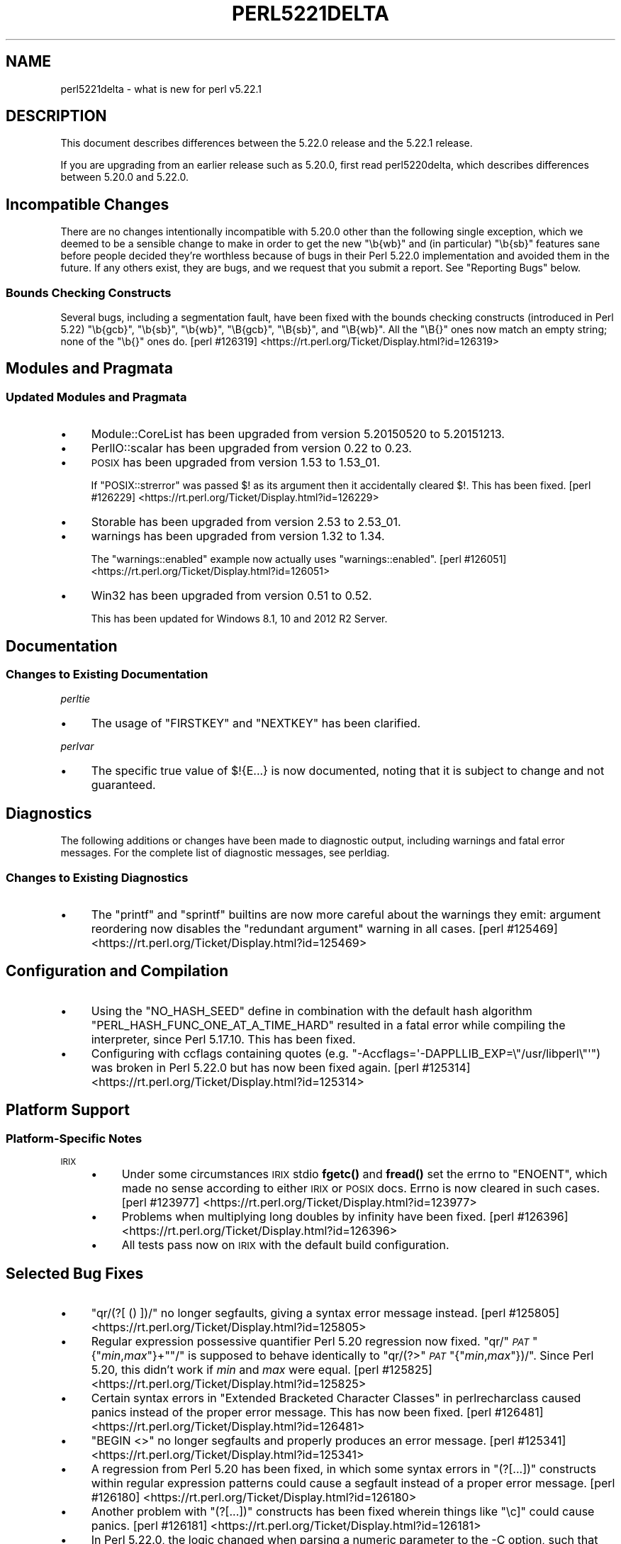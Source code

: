 .\" Automatically generated by Pod::Man 4.10 (Pod::Simple 3.35)
.\"
.\" Standard preamble:
.\" ========================================================================
.de Sp \" Vertical space (when we can't use .PP)
.if t .sp .5v
.if n .sp
..
.de Vb \" Begin verbatim text
.ft CW
.nf
.ne \\$1
..
.de Ve \" End verbatim text
.ft R
.fi
..
.\" Set up some character translations and predefined strings.  \*(-- will
.\" give an unbreakable dash, \*(PI will give pi, \*(L" will give a left
.\" double quote, and \*(R" will give a right double quote.  \*(C+ will
.\" give a nicer C++.  Capital omega is used to do unbreakable dashes and
.\" therefore won't be available.  \*(C` and \*(C' expand to `' in nroff,
.\" nothing in troff, for use with C<>.
.tr \(*W-
.ds C+ C\v'-.1v'\h'-1p'\s-2+\h'-1p'+\s0\v'.1v'\h'-1p'
.ie n \{\
.    ds -- \(*W-
.    ds PI pi
.    if (\n(.H=4u)&(1m=24u) .ds -- \(*W\h'-12u'\(*W\h'-12u'-\" diablo 10 pitch
.    if (\n(.H=4u)&(1m=20u) .ds -- \(*W\h'-12u'\(*W\h'-8u'-\"  diablo 12 pitch
.    ds L" ""
.    ds R" ""
.    ds C` ""
.    ds C' ""
'br\}
.el\{\
.    ds -- \|\(em\|
.    ds PI \(*p
.    ds L" ``
.    ds R" ''
.    ds C`
.    ds C'
'br\}
.\"
.\" Escape single quotes in literal strings from groff's Unicode transform.
.ie \n(.g .ds Aq \(aq
.el       .ds Aq '
.\"
.\" If the F register is >0, we'll generate index entries on stderr for
.\" titles (.TH), headers (.SH), subsections (.SS), items (.Ip), and index
.\" entries marked with X<> in POD.  Of course, you'll have to process the
.\" output yourself in some meaningful fashion.
.\"
.\" Avoid warning from groff about undefined register 'F'.
.de IX
..
.nr rF 0
.if \n(.g .if rF .nr rF 1
.if (\n(rF:(\n(.g==0)) \{\
.    if \nF \{\
.        de IX
.        tm Index:\\$1\t\\n%\t"\\$2"
..
.        if !\nF==2 \{\
.            nr % 0
.            nr F 2
.        \}
.    \}
.\}
.rr rF
.\"
.\" Accent mark definitions (@(#)ms.acc 1.5 88/02/08 SMI; from UCB 4.2).
.\" Fear.  Run.  Save yourself.  No user-serviceable parts.
.    \" fudge factors for nroff and troff
.if n \{\
.    ds #H 0
.    ds #V .8m
.    ds #F .3m
.    ds #[ \f1
.    ds #] \fP
.\}
.if t \{\
.    ds #H ((1u-(\\\\n(.fu%2u))*.13m)
.    ds #V .6m
.    ds #F 0
.    ds #[ \&
.    ds #] \&
.\}
.    \" simple accents for nroff and troff
.if n \{\
.    ds ' \&
.    ds ` \&
.    ds ^ \&
.    ds , \&
.    ds ~ ~
.    ds /
.\}
.if t \{\
.    ds ' \\k:\h'-(\\n(.wu*8/10-\*(#H)'\'\h"|\\n:u"
.    ds ` \\k:\h'-(\\n(.wu*8/10-\*(#H)'\`\h'|\\n:u'
.    ds ^ \\k:\h'-(\\n(.wu*10/11-\*(#H)'^\h'|\\n:u'
.    ds , \\k:\h'-(\\n(.wu*8/10)',\h'|\\n:u'
.    ds ~ \\k:\h'-(\\n(.wu-\*(#H-.1m)'~\h'|\\n:u'
.    ds / \\k:\h'-(\\n(.wu*8/10-\*(#H)'\z\(sl\h'|\\n:u'
.\}
.    \" troff and (daisy-wheel) nroff accents
.ds : \\k:\h'-(\\n(.wu*8/10-\*(#H+.1m+\*(#F)'\v'-\*(#V'\z.\h'.2m+\*(#F'.\h'|\\n:u'\v'\*(#V'
.ds 8 \h'\*(#H'\(*b\h'-\*(#H'
.ds o \\k:\h'-(\\n(.wu+\w'\(de'u-\*(#H)/2u'\v'-.3n'\*(#[\z\(de\v'.3n'\h'|\\n:u'\*(#]
.ds d- \h'\*(#H'\(pd\h'-\w'~'u'\v'-.25m'\f2\(hy\fP\v'.25m'\h'-\*(#H'
.ds D- D\\k:\h'-\w'D'u'\v'-.11m'\z\(hy\v'.11m'\h'|\\n:u'
.ds th \*(#[\v'.3m'\s+1I\s-1\v'-.3m'\h'-(\w'I'u*2/3)'\s-1o\s+1\*(#]
.ds Th \*(#[\s+2I\s-2\h'-\w'I'u*3/5'\v'-.3m'o\v'.3m'\*(#]
.ds ae a\h'-(\w'a'u*4/10)'e
.ds Ae A\h'-(\w'A'u*4/10)'E
.    \" corrections for vroff
.if v .ds ~ \\k:\h'-(\\n(.wu*9/10-\*(#H)'\s-2\u~\d\s+2\h'|\\n:u'
.if v .ds ^ \\k:\h'-(\\n(.wu*10/11-\*(#H)'\v'-.4m'^\v'.4m'\h'|\\n:u'
.    \" for low resolution devices (crt and lpr)
.if \n(.H>23 .if \n(.V>19 \
\{\
.    ds : e
.    ds 8 ss
.    ds o a
.    ds d- d\h'-1'\(ga
.    ds D- D\h'-1'\(hy
.    ds th \o'bp'
.    ds Th \o'LP'
.    ds ae ae
.    ds Ae AE
.\}
.rm #[ #] #H #V #F C
.\" ========================================================================
.\"
.IX Title "PERL5221DELTA 1"
.TH PERL5221DELTA 1 "2018-05-21" "perl v5.28.0" "Perl Programmers Reference Guide"
.\" For nroff, turn off justification.  Always turn off hyphenation; it makes
.\" way too many mistakes in technical documents.
.if n .ad l
.nh
.SH "NAME"
perl5221delta \- what is new for perl v5.22.1
.SH "DESCRIPTION"
.IX Header "DESCRIPTION"
This document describes differences between the 5.22.0 release and the 5.22.1
release.
.PP
If you are upgrading from an earlier release such as 5.20.0, first read
perl5220delta, which describes differences between 5.20.0 and 5.22.0.
.SH "Incompatible Changes"
.IX Header "Incompatible Changes"
There are no changes intentionally incompatible with 5.20.0 other than the
following single exception, which we deemed to be a sensible change to make in
order to get the new \f(CW\*(C`\eb{wb}\*(C'\fR and (in particular) \f(CW\*(C`\eb{sb}\*(C'\fR features sane
before people decided they're worthless because of bugs in their Perl 5.22.0
implementation and avoided them in the future.
If any others exist, they are bugs, and we request that you submit a report.
See \*(L"Reporting Bugs\*(R" below.
.SS "Bounds Checking Constructs"
.IX Subsection "Bounds Checking Constructs"
Several bugs, including a segmentation fault, have been fixed with the bounds
checking constructs (introduced in Perl 5.22) \f(CW\*(C`\eb{gcb}\*(C'\fR, \f(CW\*(C`\eb{sb}\*(C'\fR, \f(CW\*(C`\eb{wb}\*(C'\fR,
\&\f(CW\*(C`\eB{gcb}\*(C'\fR, \f(CW\*(C`\eB{sb}\*(C'\fR, and \f(CW\*(C`\eB{wb}\*(C'\fR.  All the \f(CW\*(C`\eB{}\*(C'\fR ones now match an empty
string; none of the \f(CW\*(C`\eb{}\*(C'\fR ones do.
[perl #126319] <https://rt.perl.org/Ticket/Display.html?id=126319>
.SH "Modules and Pragmata"
.IX Header "Modules and Pragmata"
.SS "Updated Modules and Pragmata"
.IX Subsection "Updated Modules and Pragmata"
.IP "\(bu" 4
Module::CoreList has been upgraded from version 5.20150520 to 5.20151213.
.IP "\(bu" 4
PerlIO::scalar has been upgraded from version 0.22 to 0.23.
.IP "\(bu" 4
\&\s-1POSIX\s0 has been upgraded from version 1.53 to 1.53_01.
.Sp
If \f(CW\*(C`POSIX::strerror\*(C'\fR was passed \f(CW$!\fR as its argument then it accidentally
cleared \f(CW$!\fR.  This has been fixed.
[perl #126229] <https://rt.perl.org/Ticket/Display.html?id=126229>
.IP "\(bu" 4
Storable has been upgraded from version 2.53 to 2.53_01.
.IP "\(bu" 4
warnings has been upgraded from version 1.32 to 1.34.
.Sp
The \f(CW\*(C`warnings::enabled\*(C'\fR example now actually uses \f(CW\*(C`warnings::enabled\*(C'\fR.
[perl #126051] <https://rt.perl.org/Ticket/Display.html?id=126051>
.IP "\(bu" 4
Win32 has been upgraded from version 0.51 to 0.52.
.Sp
This has been updated for Windows 8.1, 10 and 2012 R2 Server.
.SH "Documentation"
.IX Header "Documentation"
.SS "Changes to Existing Documentation"
.IX Subsection "Changes to Existing Documentation"
\fIperltie\fR
.IX Subsection "perltie"
.IP "\(bu" 4
The usage of \f(CW\*(C`FIRSTKEY\*(C'\fR and \f(CW\*(C`NEXTKEY\*(C'\fR has been clarified.
.PP
\fIperlvar\fR
.IX Subsection "perlvar"
.IP "\(bu" 4
The specific true value of \f(CW$!{E...}\fR is now documented, noting that it is
subject to change and not guaranteed.
.SH "Diagnostics"
.IX Header "Diagnostics"
The following additions or changes have been made to diagnostic output,
including warnings and fatal error messages.  For the complete list of
diagnostic messages, see perldiag.
.SS "Changes to Existing Diagnostics"
.IX Subsection "Changes to Existing Diagnostics"
.IP "\(bu" 4
The \f(CW\*(C`printf\*(C'\fR and \f(CW\*(C`sprintf\*(C'\fR builtins are now more careful about the warnings
they emit: argument reordering now disables the \*(L"redundant argument\*(R" warning in
all cases.
[perl #125469] <https://rt.perl.org/Ticket/Display.html?id=125469>
.SH "Configuration and Compilation"
.IX Header "Configuration and Compilation"
.IP "\(bu" 4
Using the \f(CW\*(C`NO_HASH_SEED\*(C'\fR define in combination with the default hash algorithm
\&\f(CW\*(C`PERL_HASH_FUNC_ONE_AT_A_TIME_HARD\*(C'\fR resulted in a fatal error while compiling
the interpreter, since Perl 5.17.10.  This has been fixed.
.IP "\(bu" 4
Configuring with ccflags containing quotes (e.g.
\&\f(CW\*(C`\-Accflags=\*(Aq\-DAPPLLIB_EXP=\e"/usr/libperl\e"\*(Aq\*(C'\fR) was broken in Perl 5.22.0
but has now been fixed again.
[perl #125314] <https://rt.perl.org/Ticket/Display.html?id=125314>
.SH "Platform Support"
.IX Header "Platform Support"
.SS "Platform-Specific Notes"
.IX Subsection "Platform-Specific Notes"
.IP "\s-1IRIX\s0" 4
.IX Item "IRIX"
.RS 4
.PD 0
.IP "\(bu" 4
.PD
Under some circumstances \s-1IRIX\s0 stdio \fBfgetc()\fR and \fBfread()\fR set the errno to
\&\f(CW\*(C`ENOENT\*(C'\fR, which made no sense according to either \s-1IRIX\s0 or \s-1POSIX\s0 docs.  Errno
is now cleared in such cases.
[perl #123977] <https://rt.perl.org/Ticket/Display.html?id=123977>
.IP "\(bu" 4
Problems when multiplying long doubles by infinity have been fixed.
[perl #126396] <https://rt.perl.org/Ticket/Display.html?id=126396>
.IP "\(bu" 4
All tests pass now on \s-1IRIX\s0 with the default build configuration.
.RE
.RS 4
.RE
.SH "Selected Bug Fixes"
.IX Header "Selected Bug Fixes"
.IP "\(bu" 4
\&\f(CW\*(C`qr/(?[ () ])/\*(C'\fR no longer segfaults, giving a syntax error message instead.
[perl #125805] <https://rt.perl.org/Ticket/Display.html?id=125805>
.IP "\(bu" 4
Regular expression possessive quantifier Perl 5.20 regression now fixed.
\&\f(CW\*(C`qr/\*(C'\fR\fI\s-1PAT\s0\fR\f(CW\*(C`{\*(C'\fR\fImin\fR,\fImax\fR\f(CW\*(C`}+\*(C'\fR\f(CW\*(C`/\*(C'\fR is supposed to behave identically to
\&\f(CW\*(C`qr/(?>\*(C'\fR\fI\s-1PAT\s0\fR\f(CW\*(C`{\*(C'\fR\fImin\fR,\fImax\fR\f(CW\*(C`})/\*(C'\fR.  Since Perl 5.20, this didn't work
if \fImin\fR and \fImax\fR were equal.
[perl #125825] <https://rt.perl.org/Ticket/Display.html?id=125825>
.IP "\(bu" 4
Certain syntax errors in
\&\*(L"Extended Bracketed Character Classes\*(R" in perlrecharclass caused panics instead
of the proper error message.  This has now been fixed.
[perl #126481] <https://rt.perl.org/Ticket/Display.html?id=126481>
.IP "\(bu" 4
\&\f(CW\*(C`BEGIN <>\*(C'\fR no longer segfaults and properly produces an error message.
[perl #125341] <https://rt.perl.org/Ticket/Display.html?id=125341>
.IP "\(bu" 4
A regression from Perl 5.20 has been fixed, in which some syntax errors in
\&\f(CW\*(C`(?[...])\*(C'\fR constructs
within regular expression patterns could cause a segfault instead of a proper
error message.
[perl #126180] <https://rt.perl.org/Ticket/Display.html?id=126180>
.IP "\(bu" 4
Another problem with
\&\f(CW\*(C`(?[...])\*(C'\fR
constructs has been fixed wherein things like \f(CW\*(C`\ec]\*(C'\fR could cause panics.
[perl #126181] <https://rt.perl.org/Ticket/Display.html?id=126181>
.IP "\(bu" 4
In Perl 5.22.0, the logic changed when parsing a numeric parameter to the \-C
option, such that the successfully parsed number was not saved as the option
value if it parsed to the end of the argument.
[perl #125381] <https://rt.perl.org/Ticket/Display.html?id=125381>
.IP "\(bu" 4
Warning fatality is now ignored when rewinding the stack.  This prevents
infinite recursion when the now fatal error also causes rewinding of the stack.
[perl #123398] <https://rt.perl.org/Ticket/Display.html?id=123398>
.IP "\(bu" 4
A crash with \f(CW\*(C`%::=(); J\->${\e"::"}\*(C'\fR has been fixed.
[perl #125541] <https://rt.perl.org/Ticket/Display.html?id=125541>
.IP "\(bu" 4
Nested quantifiers such as \f(CW\*(C`/.{1}??/\*(C'\fR should cause perl to throw a fatal
error, but were being silently accepted since Perl 5.20.0.  This has been
fixed.
[perl #126253] <https://rt.perl.org/Ticket/Display.html?id=126253>
.IP "\(bu" 4
Regular expression sequences such as \f(CW\*(C`/(?i/\*(C'\fR (and similarly with other
recognized flags or combination of flags) should cause perl to throw a fatal
error, but were being silently accepted since Perl 5.18.0.  This has been
fixed.
[perl #126178] <https://rt.perl.org/Ticket/Display.html?id=126178>
.IP "\(bu" 4
A bug in hexadecimal floating point literal support meant that high-order bits
could be lost in cases where mantissa overflow was caused by too many trailing
zeros in the fractional part.  This has been fixed.
[perl #126582] <https://rt.perl.org/Ticket/Display.html?id=126582>
.IP "\(bu" 4
Another hexadecimal floating point bug, causing low-order bits to be lost in
cases where the last hexadecimal digit of the mantissa has bits straddling the
limit of the number of bits allowed for the mantissa, has also been fixed.
[perl #126586] <https://rt.perl.org/Ticket/Display.html?id=126586>
.IP "\(bu" 4
Further hexadecimal floating point bugs have been fixed: In some circumstances,
the \f(CW%a\fR format specifier could variously lose the sign of the negative zero,
fail to display zeros after the radix point with the requested precision, or
even lose the radix point after the leftmost hexadecimal digit completely.
.IP "\(bu" 4
A crash caused by incomplete expressions within \f(CW\*(C`/(?[ ])/\*(C'\fR (e.g.
\&\f(CW\*(C`/(?[[0]+()+])/\*(C'\fR) has been fixed.
[perl #126615] <https://rt.perl.org/Ticket/Display.html?id=126615>
.SH "Acknowledgements"
.IX Header "Acknowledgements"
Perl 5.22.1 represents approximately 6 months of development since Perl 5.22.0
and contains approximately 19,000 lines of changes across 130 files from 27
authors.
.PP
Excluding auto-generated files, documentation and release tools, there were
approximately 1,700 lines of changes to 44 .pm, .t, .c and .h files.
.PP
Perl continues to flourish into its third decade thanks to a vibrant community
of users and developers.  The following people are known to have contributed
the improvements that became Perl 5.22.1:
.PP
Aaron Crane, Abigail, Andy Broad, Aristotle Pagaltzis, Chase Whitener, Chris
\&'BinGOs' Williams, Craig A. Berry, Daniel Dragan, David Mitchell, Father
Chrysostomos, Herbert Breunung, Hugo van der Sanden, James E Keenan, Jan
Dubois, Jarkko Hietaniemi, Karen Etheridge, Karl Williamson, Lukas Mai, Matthew
Horsfall, Peter Martini, Rafael Garcia-Suarez, Ricardo Signes, Shlomi Fish,
Sisyphus, Steve Hay, Tony Cook, Victor Adam.
.PP
The list above is almost certainly incomplete as it is automatically generated
from version control history.  In particular, it does not include the names of
the (very much appreciated) contributors who reported issues to the Perl bug
tracker.
.PP
Many of the changes included in this version originated in the \s-1CPAN\s0 modules
included in Perl's core.  We're grateful to the entire \s-1CPAN\s0 community for
helping Perl to flourish.
.PP
For a more complete list of all of Perl's historical contributors, please see
the \fI\s-1AUTHORS\s0\fR file in the Perl source distribution.
.SH "Reporting Bugs"
.IX Header "Reporting Bugs"
If you find what you think is a bug, you might check the articles recently
posted to the comp.lang.perl.misc newsgroup and the perl bug database at
https://rt.perl.org/ .  There may also be information at
http://www.perl.org/ , the Perl Home Page.
.PP
If you believe you have an unreported bug, please run the perlbug program
included with your release.  Be sure to trim your bug down to a tiny but
sufficient test case.  Your bug report, along with the output of \f(CW\*(C`perl \-V\*(C'\fR,
will be sent off to perlbug@perl.org to be analysed by the Perl porting team.
.PP
If the bug you are reporting has security implications, which make it
inappropriate to send to a publicly archived mailing list, then please send it
to perl5\-security\-report@perl.org.  This points to a closed subscription
unarchived mailing list, which includes all the core committers, who will be
able to help assess the impact of issues, figure out a resolution, and help
co-ordinate the release of patches to mitigate or fix the problem across all
platforms on which Perl is supported.  Please only use this address for
security issues in the Perl core, not for modules independently distributed on
\&\s-1CPAN.\s0
.SH "SEE ALSO"
.IX Header "SEE ALSO"
The \fIChanges\fR file for an explanation of how to view exhaustive details on
what changed.
.PP
The \fI\s-1INSTALL\s0\fR file for how to build Perl.
.PP
The \fI\s-1README\s0\fR file for general stuff.
.PP
The \fIArtistic\fR and \fICopying\fR files for copyright information.
